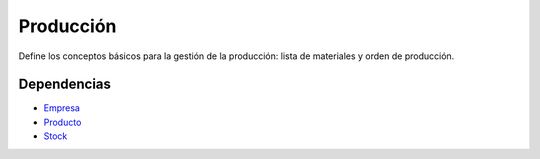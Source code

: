 ==========
Producción
==========

Define los conceptos básicos para la gestión de la producción: lista de
materiales y orden de producción.

Dependencias
------------

* Empresa_
* Producto_
* Stock_

.. _Empresa: ../company/index.html
.. _Producto: ../product/index.html
.. _Stock: ../stock/index.html
 

